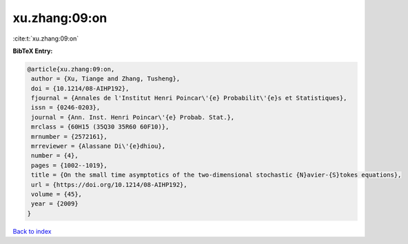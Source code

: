 xu.zhang:09:on
==============

:cite:t:`xu.zhang:09:on`

**BibTeX Entry:**

.. code-block:: bibtex

   @article{xu.zhang:09:on,
    author = {Xu, Tiange and Zhang, Tusheng},
    doi = {10.1214/08-AIHP192},
    fjournal = {Annales de l'Institut Henri Poincar\'{e} Probabilit\'{e}s et Statistiques},
    issn = {0246-0203},
    journal = {Ann. Inst. Henri Poincar\'{e} Probab. Stat.},
    mrclass = {60H15 (35Q30 35R60 60F10)},
    mrnumber = {2572161},
    mrreviewer = {Alassane Di\'{e}dhiou},
    number = {4},
    pages = {1002--1019},
    title = {On the small time asymptotics of the two-dimensional stochastic {N}avier-{S}tokes equations},
    url = {https://doi.org/10.1214/08-AIHP192},
    volume = {45},
    year = {2009}
   }

`Back to index <../By-Cite-Keys.rst>`_
